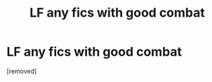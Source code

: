 #+TITLE: LF any fics with good combat

* LF any fics with good combat
:PROPERTIES:
:Author: totalwiz
:Score: 1
:DateUnix: 1558612397.0
:DateShort: 2019-May-23
:FlairText: Request
:END:
[removed]

